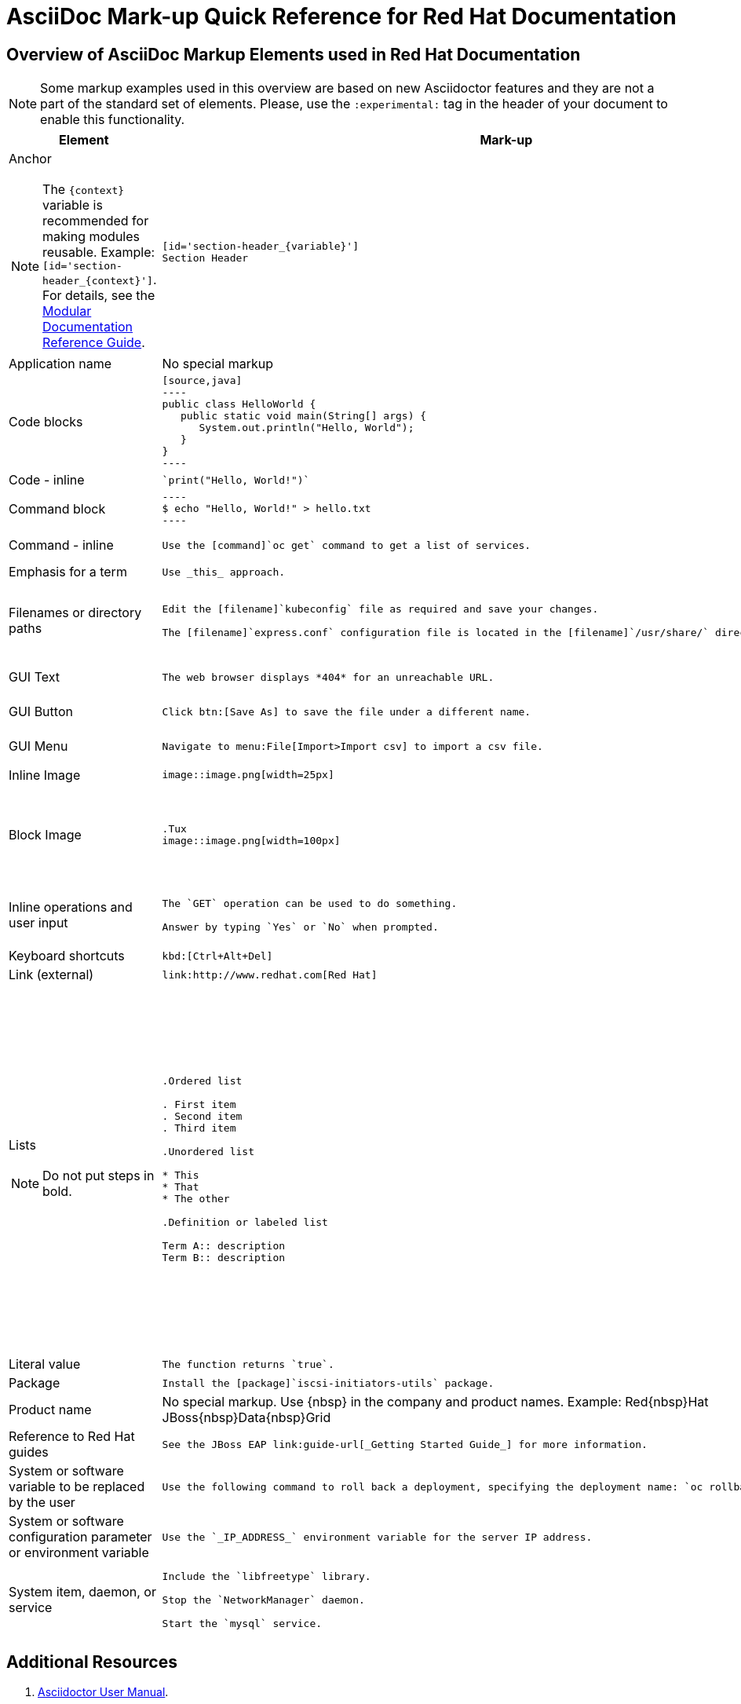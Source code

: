 :experimental:
:source-highlighter: prettify
:docinfo1:

= AsciiDoc Mark-up Quick Reference for Red{nbsp}Hat Documentation

== Overview of AsciiDoc Markup Elements used in Red{nbsp}Hat Documentation

[NOTE]
====
Some markup examples used in this overview are based on new Asciidoctor features and they are not a part of the standard set of elements. Please, use the `:experimental:` tag in the header of your document to enable this functionality.
====

[cols="3,4,4"]
|===
|Element|Mark-up|Example rendered output

a|Anchor

NOTE: The `+++{context}+++` variable is recommended for making modules reusable. Example: `+++[id='section-header_{context}']+++`. For details, see the link:https://redhat-documentation.github.io/modular-docs/#reusing-modules[Modular Documentation Reference Guide].

a|
....
[id='section-header_{variable}']
Section Header
....
a|
*Section Header*

|Application name
a|No special markup
a| The foo application.

|Code blocks
a|
....
[source,java]
----
public class HelloWorld {
   public static void main(String[] args) {
      System.out.println("Hello, World");
   }
}
----
....

a|
[source,java]
----
public class HelloWorld {
   public static void main(String[] args) {
      System.out.println("Hello, World");
   }
}
----

|Code - inline
a|
....
`print("Hello, World!")`
....

a| `print("Hello, World!")`

|Command block
a|
....
----
$ echo "Hello, World!" > hello.txt
----
....
a|
----
$ echo "Hello, World!" > hello.txt
----

|Command - inline
a|
....
Use the [command]`oc get` command to get a list of services.
....

a|Use the [command]`oc get` command to get a list of services.

|Emphasis for a term
a|
....
Use _this_ approach.
....

a|Use _this_ approach.

|Filenames or directory paths

a|
....
Edit the [filename]`kubeconfig` file as required and save your changes.

The [filename]`express.conf` configuration file is located in the [filename]`/usr/share/` directory.
....

a|Edit the [filename]`kubeconfig` file as required and save your changes.

The [filename]`express.conf` configuration file is located in the [filename]`/usr/share/` directory.

|GUI Text

a|
....
The web browser displays *404* for an unreachable URL.
....

a|The web browser displays *404* for an unreachable URL.

|GUI Button
a|
....
Click btn:[Save As] to save the file under a different name.
....

a|Click btn:[Save As] to save the file under a different name.

|GUI Menu

a|
....
Navigate to menu:File[Import>Import csv] to import a csv file.
....

a|Navigate to menu:File[Import>Import csv] to import a csv file.

|Inline Image

a|
....
image::image.png[width=25px]
....

a| image::image.png[width=25px]

| Block Image
a|
....
.Tux
image::image.png[width=100px]
....
a| .Tux
image::image.png[width=100px]


|Inline operations and user input

a|
....
The `GET` operation can be used to do something.

Answer by typing `Yes` or `No` when prompted.
....

a|The `GET` operation can be used to do something.

Answer by typing `Yes` or `No` when prompted.

| Keyboard shortcuts
a|
....
kbd:[Ctrl+Alt+Del]
....
a| kbd:[Ctrl+Alt+Del]

| Link (external)

a|
....
link:http://www.redhat.com[Red Hat]
....

a| link:http://www.redhat.com[Red Hat]


a|Lists

NOTE: Do not put steps in bold.

a|

....
.Ordered list

. First item
. Second item
. Third item

.Unordered list

* This
* That
* The other

.Definition or labeled list

Term A:: description
Term B:: description
....

a|.Ordered list

. First item
. Second item
. Third item

.Unordered list

* This
* That
* The other

.Definition  or labeled list

Term A:: description
Term B:: description

|Literal value

a|
....
The function returns `true`.
....

a|The function returns `true`.


|Package
a|
....
Install the [package]`iscsi-initiators-utils` package.
....

a|Install the [package]`iscsi-initiators-utils` package.

|Product name
a|No special markup. Use +++{nbsp}+++ in the company and product names. Example: Red+++{nbsp}+++Hat JBoss+++{nbsp}+++Data+++{nbsp}+++Grid
a|Red{nbsp}Hat JBoss{nbsp}Data{nbsp}Grid

|Reference to Red Hat guides
a|
....
See the JBoss EAP link:guide-url[_Getting Started Guide_] for more information.
....

a|See the JBoss EAP link:guide-url[_Getting Started Guide_] for more information.

|System or software variable to be replaced by the user
a|
....
Use the following command to roll back a deployment, specifying the deployment name: `oc rollback _deployment_`.
....

a|
Use the following command to roll back a deployment, specifying the deployment name: `oc rollback _deployment_`.


|System or software configuration parameter or environment variable
a|
....
Use the `_IP_ADDRESS_` environment variable for the server IP address.
....

a|Use the `_IP_ADDRESS_` environment variable for the server IP address.

|System item, daemon, or service

a|
....
Include the `libfreetype` library.

Stop the `NetworkManager` daemon.

Start the `mysql` service.
....

a|Include the `libfreetype` library.

Stop the `NetworkManager` daemon.

Start the `mysql` service.

|===


== Additional Resources

. link:http://asciidoctor.org/docs/user-manual/[Asciidoctor User Manual].
. link:http://asciidoctor.org/docs/asciidoc-writers-guide/[Asciidoctor Writer's Guide].
. link:http://asciidoctor.org/docs/asciidoc-syntax-quick-reference/[AsciiDoc Syntax Quick Reference].
